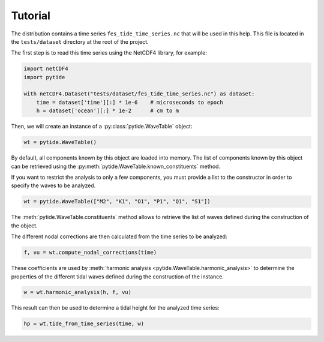 Tutorial
--------

The distribution contains a time series ``fes_tide_time_series.nc`` that will
be used in this help. This file is located in the ``tests/dataset`` directory
at the root of the project.

The first step is to read this time series using the NetCDF4 library, for
example:

.. code:: python

    import netCDF4
    import pytide

    with netCDF4.Dataset("tests/dataset/fes_tide_time_series.nc") as dataset:
        time = dataset['time'][:] * 1e-6    # microseconds to epoch
        h = dataset['ocean'][:] * 1e-2      # cm to m


Then, we will create an instance of a :py:class:`pytide.WaveTable` object:

.. code:: python

    wt = pytide.WaveTable()

By default, all components known by this object are loaded into memory. The
list of components known by this object can be retrieved using the
:py:meth:`pytide.WaveTable.known_constituents` method.

If you want to restrict the analysis to only a few components, you must provide
a list to the constructor in order to specify the waves to be analyzed.

.. code:: python

    wt = pytide.WaveTable(["M2", "K1", "O1", "P1", "Q1", "S1"])

The :meth:`pytide.WaveTable.constituents` method allows to retrieve the list of
waves defined during the construction of the object.

The different nodal corrections are then calculated from the time series to be
analyzed:

.. code:: python

    f, vu = wt.compute_nodal_corrections(time)

These coefficients are used by :meth:`harmonic analysis
<pytide.WaveTable.harmonic_analysis>` to determine the properties of the
different tidal waves defined during the construction of the instance.

.. code:: python

    w = wt.harmonic_analysis(h, f, vu)

This result can then be used to determine a tidal height for the analyzed time
series:


.. code:: python

    hp = wt.tide_from_time_series(time, w)
